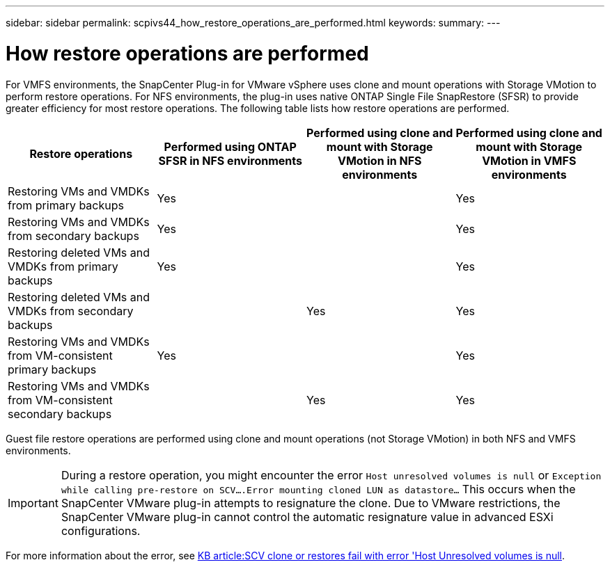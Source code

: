 ---
sidebar: sidebar
permalink: scpivs44_how_restore_operations_are_performed.html
keywords:
summary:
---

= How restore operations are performed
:hardbreaks:
:nofooter:
:icons: font
:linkattrs:
:imagesdir: ./media/

//
// This file was created with NDAC Version 2.0 (August 17, 2020)
//
// 2020-09-09 12:24:24.060765
//

For VMFS environments, the SnapCenter Plug-in for VMware vSphere uses clone and mount operations with Storage VMotion to perform restore operations. For NFS environments, the plug-in uses native ONTAP Single File SnapRestore (SFSR) to provide greater efficiency for most restore operations. The following table lists how restore operations are performed.

|===
|Restore operations |Performed using ONTAP SFSR in NFS environments |Performed using clone and mount with Storage VMotion in NFS environments |Performed using clone and mount with Storage VMotion in VMFS environments

|Restoring VMs and VMDKs from primary backups
|Yes
|
|Yes
|Restoring VMs and VMDKs from secondary backups
|Yes
|
|Yes
|Restoring deleted VMs and VMDKs from primary backups
|Yes
|
|Yes
|Restoring deleted VMs and VMDKs from secondary backups
|
|Yes
|Yes
|Restoring VMs and VMDKs from VM-consistent primary backups
|Yes
|
|Yes
|Restoring VMs and VMDKs from VM-consistent secondary backups
|
|Yes
|Yes
|===

Guest file restore operations are performed using clone and mount operations (not Storage VMotion) in both NFS and VMFS environments.

[IMPORTANT]
During a restore operation, you might encounter the error `Host unresolved volumes is null` or `Exception while calling pre-restore on SCV….Error mounting cloned LUN as datastore…` This occurs when the SnapCenter VMware plug-in attempts to resignature the clone. Due to VMware restrictions, the SnapCenter VMware plug-in cannot control the automatic resignature value in advanced ESXi configurations.

:link-with-underscores: https://kb.netapp.com/@api/deki/files/83736/1086826_-_SCV_clone_or_restores_fail_with_error_%27Host_Unresolved_volumes_is_null%27.pdf
For more information about the error, see {link-with-underscores}[KB article:SCV clone or restores fail with error 'Host Unresolved volumes is null^].
